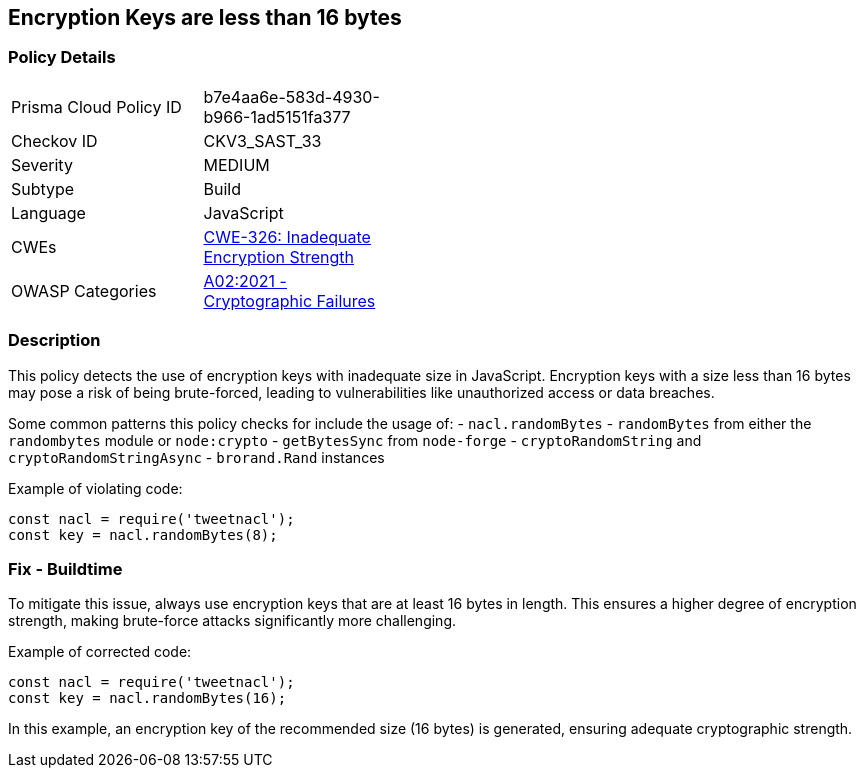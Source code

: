 == Encryption Keys are less than 16 bytes

=== Policy Details

[width=45%]
[cols="1,1"]
|=== 
|Prisma Cloud Policy ID 
| b7e4aa6e-583d-4930-b966-1ad5151fa377

|Checkov ID 
|CKV3_SAST_33

|Severity
|MEDIUM

|Subtype
|Build

|Language
|JavaScript

|CWEs
|https://cwe.mitre.org/data/definitions/326.html[CWE-326: Inadequate Encryption Strength]

|OWASP Categories
|https://owasp.org/Top10/A02_2021-Cryptographic_Failures/[A02:2021 - Cryptographic Failures]

|=== 

=== Description

This policy detects the use of encryption keys with inadequate size in JavaScript. Encryption keys with a size less than 16 bytes may pose a risk of being brute-forced, leading to vulnerabilities like unauthorized access or data breaches.

Some common patterns this policy checks for include the usage of:
- `nacl.randomBytes`
- `randomBytes` from either the `randombytes` module or `node:crypto`
- `getBytesSync` from `node-forge`
- `cryptoRandomString` and `cryptoRandomStringAsync`
- `brorand.Rand` instances

Example of violating code:

[source,javascript]
----
const nacl = require('tweetnacl');
const key = nacl.randomBytes(8);
----

=== Fix - Buildtime

To mitigate this issue, always use encryption keys that are at least 16 bytes in length. This ensures a higher degree of encryption strength, making brute-force attacks significantly more challenging.

Example of corrected code:

[source,javascript]
----
const nacl = require('tweetnacl');
const key = nacl.randomBytes(16);
----

In this example, an encryption key of the recommended size (16 bytes) is generated, ensuring adequate cryptographic strength.
